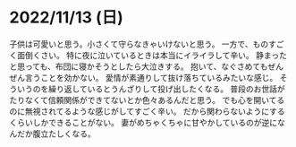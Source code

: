* 2022/11/13 (日)

子供は可愛いと思う。小さくて守らなきゃいけないと思う。
一方で、ものすごく面倒くさい。
特に夜に泣いているときは本当にイライラして辛い。
静まったと思っても、布団に寝かそうとしたら大泣きする。
抱いて、なぐさめてもぜんぜん言うことを効かない。
愛情が素通りして抜け落ちているみたいな感じ。
そういうのを繰り返しているとうんざりして投げ出したくなる。
普段のお世話がたりなくて信頼関係ができてないとか色々あるんだと思う。
でも心を開いてるのに無視されてるような感じがしてすごく辛い。
だから関わらないようにするくらいしかできることがない。
妻がめちゃくちゃに甘やかしているのが逆になんだか腹立たしくなる。
